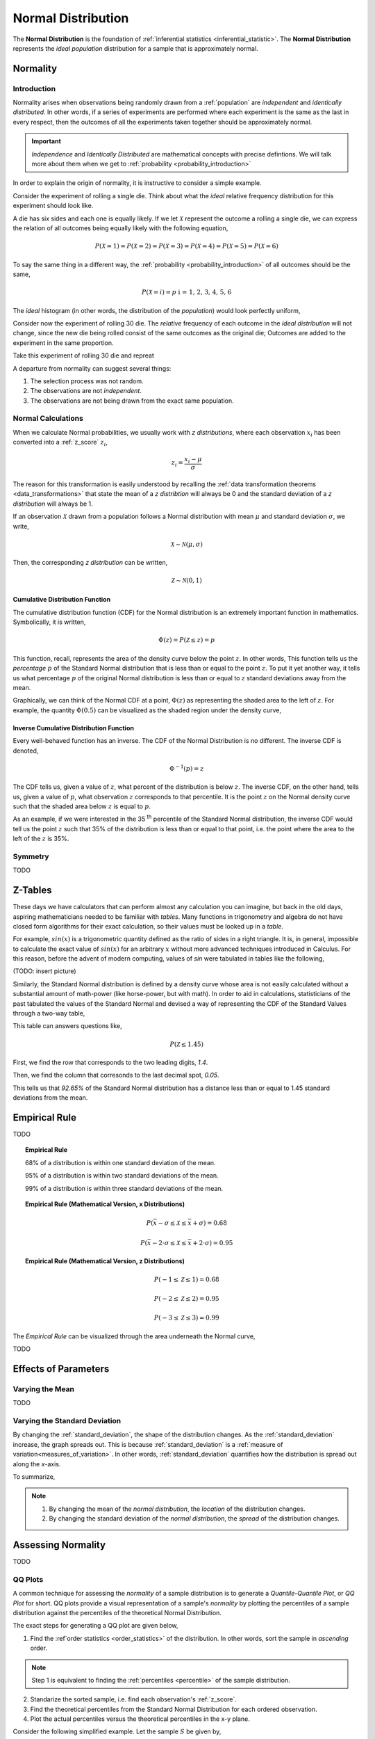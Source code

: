 .. _normal_distribution:

===================
Normal Distribution
===================


The **Normal Distribution** is the foundation of :ref:`inferential statistics <inferential_statistic>`. The **Normal Distribution** represents the *ideal population* distribution for a sample that is approximately normal. 

.. _normality:

Normality 
=========

.. _normality_introduction:

Introduction
------------

Normality arises when observations being randomly drawn from a :ref:`population` are *independent* and *identically distributed*. In other words, if a series of experiments are performed where each experiment is the same as the last in every respect, then the outcomes of all the experiments taken together should be approximately normal. 

.. important::

    *Independence* and *Identically Distributed* are mathematical concepts with precise defintions. We will talk more about them when we get to :ref:`probability <probability_introduction>` 

In order to explain the origin of normality, it is instructive to consider a simple example. 

Consider the experiment of rolling a single die. Think about what the *ideal* relative frequency distribution for this experiment should look like. 

A die has six sides and each one is equally likely. If we let :math:`\mathcal{X}` represent the outcome a rolling a single die, we can express the relation of all outcomes being equally likely with the following equation, 

.. math::

    P(\mathcal{X}=1) = P(\mathcal{X}=2) = P(\mathcal{X}=3) = P(\mathcal{X}=4) = P(\mathcal{X}=5) = P(\mathcal{X}=6)

To say the same thing in a different way, the :ref:`probability <probability_introduction>` of all outcomes should be the same,

.. math::

    P(\mathcal{X}=i) = p \text{   i = 1, 2, 3, 4, 5, 6 }

The *ideal* histogram (in other words, the distribution of the *population*) would look perfectly uniform,

.. plot:: assets/plots/examples/04_ex01_die_roll.py

Consider now the experiment of rolling 30 die. The *relative* frequency of each outcome in the *ideal distribution* will not change, since the new die being rolled consist of the same outcomes as the original die; Outcomes are added to the experiment in the same proportion. 

Take this experiment of rolling 30 die and repreat 

A departure from normality can suggest several things: 

1. The selection process was not random.
2. The observations are not *independent*.
3. The observations are not being drawn from the exact same population.


.. _normal_calculations:

Normal Calculations
-------------------

When we calculate Normal probabilities, we usually work with *z distributions*, where each observation :math:`x_i` has been converted into a :ref:`z_score` :math:`z_i`,

.. math::

	z_i = \frac{x_i - \mu}{\sigma}
	
The reason for this transformation is easily understood by recalling the :ref:`data transformation theorems <data_transformations>` that state the mean of a *z distribtion* will always be 0 and the standard deviation of a *z distribution* will always be 1. 

If an observation :math:`\mathcal{X}` drawn from a population follows a Normal distribution with mean :math:`\mu` and standard deviation :math:`\sigma`, we write,

.. math::

	\mathcal{X} \sim \mathcal{N}(\mu, \sigma)
	
Then, the corresponding *z distribution* can be written,

.. math::

	\mathcal{Z} \sim \mathcal{N}(0, 1)
	
.. _normal_cdf:

Cumulative Distribution Function
********************************

The cumulative distribution function (CDF) for the Normal distribution is an extremely important function in mathematics. Symbolically, it is written,

.. math::

	\Phi(z) = P(\mathcal{Z} \leq z) = p
	
This function, recall, represents the area of the density curve below the point :math:`z`. In other words, This function tells us the *percentage* :math:`p` of the Standard Normal distribution that is less than or equal to the point :math:`z`. To put it yet another way, it tells us what percentage :math:`p` of the original Normal distribution is less than or equal to :math:`z` standard deviations away from the mean.

Graphically, we can think of the Normal CDF at a point, :math:`\Phi(z)` as representing the shaded area to the left of :math:`z`. For example, the quantity :math:`\Phi(0.5)` can be visualized as the shaded region under the density curve,

.. plot:: assets/plots/distributions/normal/normal_distribution_cdf.py

.. _normal_inverse_cdf:

Inverse Cumulative Distribution Function
****************************************

Every well-behaved function has an inverse. The CDF of the Normal Distribution is no different. The inverse CDF is denoted,

.. math::

	\Phi^{-1}(p) = z
	
The CDF tells us, given a value of :math:`z`, what percent of the distribution is below :math:`z`. The inverse CDF, on the other hand, tells us, given a value of :math:`p`, what observation :math:`z` corresponds to that percentile. It is the point :math:`z` on the Normal density curve such that the shaded area below :math:`z` is equal to :math:`p`.

As an example, if we were interested in the 35 :sup:`th` percentile of the Standard Normal distribution, the inverse CDF would tell us the point :math:`z` such that 35% of the distribution is less than or equal to that point, i.e. the point where the area to the left of the :math:`z` is 35%.

.. plot:: assets/plots/distributions/normal/normal_distribution_inverse.py

.. _normal_symmetry:

Symmetry
--------

TODO 

.. _z_table_reference:

Z-Tables
========

These days we have calculators that can perform almost any calculation you can imagine, but back in the old days, aspiring mathematicians needed to be familiar with *tables*. Many functions in trigonometry and algebra do not have closed form algorithms for their exact calculation, so their values must be looked up in a *table*.

For example, :math:`sin(x)` is a trigonometric quantity defined as the ratio of sides in a right triangle. It is, in general, impossible to calculate the exact value of :math:`sin(x)` for an arbitrary :math:`x` without more advanced techniques introduced in Calculus. For this reason, before the advent of modern computing, values of *sin* were tabulated in tables like the following,

(TODO: insert picture)

Similarly, the Standard Normal distribution is defined by a density curve whose area is not easily calculated without a substantial amount of math-power (like horse-power, but with math). In order to aid in calculations, statisticians of the past tabulated the values of the Standard Normal and devised a way of representing the CDF of the Standard Values through a two-way table,

.. image:: ../../assets/imgs/tables/table_positive_z.png
	:align: center

This table can answers questions like,

.. math::

	P(\mathcal{Z} \leq 1.45)
	

First, we find the row that corresponds to the two leading digits, `1.4`. 

.. image:: ../../assets/imgs/tables/table_positive_z_example_step1.png
	:align: center

Then, we find the column that corresonds to the last decimal spot, `0.05`. 

.. image:: ../../assets/imgs/tables/table_positive_z_example_step2.png
	:align: center

This tells us that `92.65%` of the Standard Normal distribution has a distance less than or equal to 1.45 standard deviations from the mean.
 
.. _empirical_rule:

Empirical Rule
==============

TODO 

.. topic:: Empirical Rule

	68% of a distribution is within one standard deviation of the mean.
	
	95% of a distribution is within two standard deviations of the mean.
	
	99% of a distribution is within three standard deviations of the mean.
	
.. topic:: Empirical Rule (Mathematical Version, x Distributions)

	.. math::
		
		P(\bar{x} - \sigma \leq \mathcal{X} \leq \bar{x} + \sigma) = 0.68
	
	.. math::
		
		P(\bar{x} - 2 \cdot \sigma \leq \mathcal{X} \leq \bar{x} + 2 \cdot \sigma) = 0.95

.. topic:: Empirical Rule (Mathematical Version, z Distributions)

	.. math::
		
		P(-1 \leq \mathcal{Z} \leq 1) = 0.68
	
	.. math::
		
		P(-2 \leq \mathcal{Z} \leq 2) = 0.95
		
	.. math::
		
		P(-3 \leq \mathcal{Z} \leq 3) = 0.99

The *Empirical Rule* can be visualized through the area underneath the Normal curve,

.. image:: ../../assets/imgs/distributions/normal/normal_distribution_empirical_rule.png
    :align: center

TODO

.. _normal_parameters:

Effects of Parameters
=====================

Varying the Mean
----------------

TODO 

Varying the Standard Deviation
------------------------------

By changing the :ref:`standard_deviation`, the shape of the distribution changes. As the :ref:`standard_deviation` increase, the graph spreads out. This is because :ref:`standard_deviation` is a :ref:`measure of variation<measures_of_variation>`. In other words, :ref:`standard_deviation` quantifies how the distribution is spread out along the *x*-axis.

.. plot:: assets/plots/distributions/normal/normal_distribution_parameters.py

To summarize,

.. note:: 
    1. By changing the mean of the *normal distribution*, the *location* of the distribution changes.
    2. By changing the standard deviation of the *normal distribution*, the *spread* of the distribution changes. 

.. _assessing_normality:

Assessing Normality
===================

TODO

.. _qq_plots: 

QQ Plots
--------

A common technique for assessing the *normality* of a sample distribution is to generate a *Quantile-Quantile Plot*, or *QQ Plot* for short. QQ plots provide a visual representation of a sample's *normality* by plotting the percentiles of a sample distribution against the percentiles of the theoretical Normal Distribution. 

The exact steps for generating a QQ plot are given below,

1. Find the :ref`order statistics <order_statistics>` of the distribution. In other words, sort the sample in *ascending* order.

.. note::

	Step 1 is equivalent to finding the :ref:`percentiles <percentile>` of the sample distribution.

2. Standarize the sorted sample, i.e. find each observation's :ref:`z_score`.

3. Find the theoretical percentiles from the Standard Normal Distribution for each ordered observation.

4. Plot the actual percentiles versus the theoretical percentiles in the x-y plane.

Consider the following simplified example. Let the sample :math:`S` be given by,

.. math::

	S = \{ 10, 15, 20, 30 \}	
	
The sample statistics for this distribution are given by,

.. math::

	\bar{x} = 18.75
	
.. math::

	s \approx 8.54
	
Standardizing each observation and rounding to the second decimal spot,

.. math::
	
	Z = \{ -1.02, -0.44, 0.15, 1.32 \}
	
Then, we construct the theoretical percentiles of the Standard Normal distribution for a sample of size :math:`n = 4`. To do so, we take the inverse CDF of the sample percentile,

.. math::

	\Phi^{-1}(\frac{i}{n+1})
	
For :math:`i = 1, 2, ... , n `. Note the denominator of :math:`n+1`. If it is surprising the denominator is :math:`n+1` instead of `n`, read through the :ref:`order statistics section <order_statistics>`. There are *n* observations, but these values divide the number line into *n + 1* intervals.

In this example, we would find,

.. math:: 
	
	Z_{\text{theoretical}} = \{ \Phi^{-1}(\frac{1}{5}), \Phi^{-1}(\frac{2}{5}), \Phi^{-1}(\frac{3}{5}), \Phi^{-1}(\frac{4}{5) \}
	
.. math::

	Z_{\text{theoretical}} = \{ -0.842, -0.253, 0.253, 0.842 \}
	
After constructing the theoretical percentiles, we create a scatter plot using the order paired,

	( actual percentile, theoretical percentiles )
	
If the sample distribution is Normal, we should observe a linear relationship between the x-value and the y-value of this scatter plot. The following plot is the QQ plot summarizes the normality of this example,

.. plot:: assets/plots/other/qq_plot_simple.py

We notice an approximately linear relationship between the observed percentiles and the theoretical percentile, and thus we conclude there is no evidence to suggest the distribution is not normal.

.. important::

	The phrasing here is important! We have **not** shown the distribution is Normal. We have only provided evidence to contradict the claim the distribution is **not** Normal. In other words, we have demonstrated the falsity of a negative claim; we have not demonstrated the truth of a postive claim.


Relation To Other Distributions
===============================

The :ref:`normal_distribution` is deeply connected with many different areas of mathematics. It pops up everywhere, from `quantum mechanics <https://en.wikipedia.org/wiki/Wave_packet>`_ to `finance <https://www.investopedia.com/articles/investing/102014/lognormal-and-normal-distribution.asp#:~:text=When%20the%20investor%20continuously%20compounds,time%20in%20a%20normal%20distribution.>`_. The reach of the *normal distribution* is far and wide.

.. _normal_binomial_approximation:

Normal As An Approximation of the Binomial
------------------------------------------

TODO 

.. note:: 
    *Conditions*: 
    
    :math:`n \cdot p \geq 5`

    :math:`n \cdot (1 - p) \geq 5`

.. _normal_poisson_approximation:

Poisson As An Approximation of the Normal
-----------------------------------------

TODO

.. note:: 
    *Conditions*: 
        
    :math:`	\lambda \leq \leq 0`
